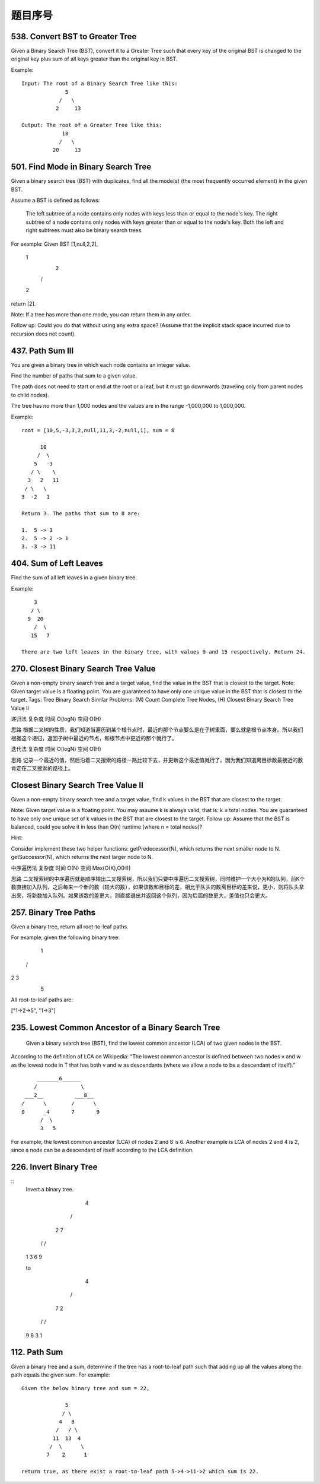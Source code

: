 题目序号   
============================================================




538. Convert BST to Greater Tree 
--------------------------------


Given a Binary Search Tree (BST), convert it to a Greater Tree such that every key of the original BST is changed to the original key plus sum of all keys greater than the original key in BST.

Example:
::
        Input: The root of a Binary Search Tree like this:
                      5
                    /   \
                   2     13

        Output: The root of a Greater Tree like this:
                     18
                    /   \
                  20     13


501. Find Mode in Binary Search Tree
------------------------------------

Given a binary search tree (BST) with duplicates, find all the mode(s) (the most frequently occurred element) in the given BST.

Assume a BST is defined as follows:

    The left subtree of a node contains only nodes with keys less than or equal to the node's key.
    The right subtree of a node contains only nodes with keys greater than or equal to the node's key.
    Both the left and right subtrees must also be binary search trees.

For example:
Given BST [1,null,2,2],

   1
    \
     2
    /
   2

return [2].

Note: If a tree has more than one mode, you can return them in any order.

Follow up: Could you do that without using any extra space? (Assume that the implicit stack space incurred due to recursion does not count). 



437. Path Sum III 
-----------------


You are given a binary tree in which each node contains an integer value.

Find the number of paths that sum to a given value.

The path does not need to start or end at the root or a leaf, but it must go downwards (traveling only from parent nodes to child nodes).

The tree has no more than 1,000 nodes and the values are in the range -1,000,000 to 1,000,000.

Example:
::
        root = [10,5,-3,3,2,null,11,3,-2,null,1], sum = 8

              10
             /  \
            5   -3
           / \    \
          3   2   11
         / \   \
        3  -2   1

        Return 3. The paths that sum to 8 are:

        1.  5 -> 3
        2.  5 -> 2 -> 1
        3. -3 -> 11


404. Sum of Left Leaves
-----------------------


Find the sum of all left leaves in a given binary tree.

Example:
::
        3
       / \
      9  20
        /  \
       15   7

    There are two left leaves in the binary tree, with values 9 and 15 respectively. Return 24.






270. Closest Binary Search Tree Value
-------------------------------------

Given a non-empty binary search tree and a target value, find the value in the BST that is closest to the target.
Note:
Given target value is a floating point.
You are guaranteed to have only one unique value in the BST that is closest to the target.
Tags: Tree Binary Search
Similar Problems: (M) Count Complete Tree Nodes, (H) Closest Binary Search Tree Value II


递归法
复杂度
时间 O(logN) 空间 O(H)

思路
根据二叉树的性质，我们知道当遍历到某个根节点时，最近的那个节点要么是在子树里面，要么就是根节点本身。所以我们根据这个递归，返回子树中最近的节点，和根节点中更近的那个就行了。

迭代法
复杂度
时间 O(logN) 空间 O(H)

思路
记录一个最近的值，然后沿着二叉搜索的路径一路比较下去，并更新这个最近值就行了。因为我们知道离目标数最接近的数肯定在二叉搜索的路径上。


Closest Binary Search Tree Value II
-----------------------------------

Given a non-empty binary search tree and a target value, find k values in the BST that are closest to the target.

Note: Given target value is a floating point. You may assume k is always valid, that is: k ≤ total nodes. You are guaranteed to have only one unique set of k values in the BST that are closest to the target. Follow up: Assume that the BST is balanced, could you solve it in less than O(n) runtime (where n = total nodes)?

Hint:

Consider implement these two helper functions: getPredecessor(N), which returns the next smaller node to N. getSuccessor(N), which returns the next larger node to N.


中序遍历法
复杂度
时间 O(N) 空间 Max(O(K),O(H))

思路
二叉搜索树的中序遍历就是顺序输出二叉搜索树，所以我们只要中序遍历二叉搜索树，同时维护一个大小为K的队列，前K个数直接加入队列，之后每来一个新的数（较大的数），如果该数和目标的差，相比于队头的数离目标的差来说，更小，则将队头拿出来，将新数加入队列。如果该数的差更大，则直接退出并返回这个队列，因为后面的数更大，差值也只会更大。




257. Binary Tree Paths 
----------------------

Given a binary tree, return all root-to-leaf paths.

For example, given the following binary tree:

   1
 /   \
2     3
 \
  5

All root-to-leaf paths are:

["1->2->5", "1->3"]


235. Lowest Common Ancestor of a Binary Search Tree 
---------------------------------------------------


 Given a binary search tree (BST), find the lowest common ancestor (LCA) of two given nodes in the BST.

According to the definition of LCA on Wikipedia: “The lowest common ancestor is defined between two nodes v and w as the lowest node in T that has both v and w as descendants (where we allow a node to be a descendant of itself).”
::
        _______6______
       /              \
    ___2__          ___8__
   /      \        /      \
   0      _4       7       9
         /  \
         3   5

For example, the lowest common ancestor (LCA) of nodes 2 and 8 is 6. Another example is LCA of nodes 2 and 4 is 2, since a node can be a descendant of itself according to the LCA definition.


226. Invert Binary Tree 
-----------------------

::
        Invert a binary tree.

             4
           /   \
          2     7
         / \   / \
        1   3 6   9

        to

             4
           /   \
          7     2
         / \   / \
        9   6 3   1



112. Path Sum
-------------

Given a binary tree and a sum, determine if the tree has a root-to-leaf path such that adding up all the values along the path equals the given sum.
For example:
::

        Given the below binary tree and sum = 22,

                      5
                     / \
                    4   8
                   /   / \
                  11  13  4
                 /  \      \
                7    2      1

        return true, as there exist a root-to-leaf path 5->4->11->2 which sum is 22.

